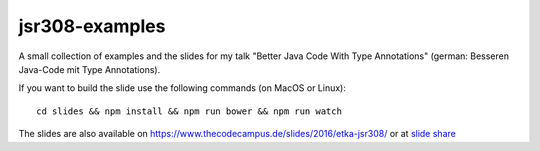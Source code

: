 jsr308-examples
===============

A small collection of examples and the slides for my talk "Better Java
Code With Type Annotations" (german: Besseren Java-Code mit Type
Annotations).

If you want to build the slide use the following commands (on MacOS or Linux)::

    cd slides && npm install && npm run bower && npm run watch


The slides are also available on
https://www.thecodecampus.de/slides/2016/etka-jsr308/
or at `slide share <https://de.slideshare.net/dzuvic/besseren-java-code-mit-type-annotations>`_

